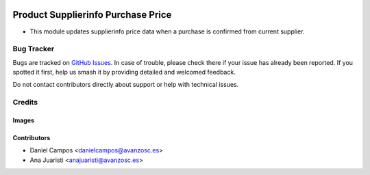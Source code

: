 .. image:: https://img.shields.io/badge/licence-AGPL--3-blue.svg
   :target: https://www.gnu.org/licenses/agpl-3.0-standalone.html
   :alt: License: AGPL-3

====================================
Product Supplierinfo Purchase Price
====================================

- This module updates supplierinfo price data when a purchase is confirmed from current supplier.

Bug Tracker
===========

Bugs are tracked on `GitHub Issues
<https://github.com/avanzosc/odoo-addons/issues>`_. In case of trouble, please
check there if your issue has already been reported. If you spotted it first,
help us smash it by providing detailed and welcomed feedback.

Do not contact contributors directly about support or help with technical issues.

Credits
=======

Images
------

Contributors
------------

* Daniel Campos <danielcampos@avanzosc.es>
* Ana Juaristi <anajuaristi@avanzosc.es>
